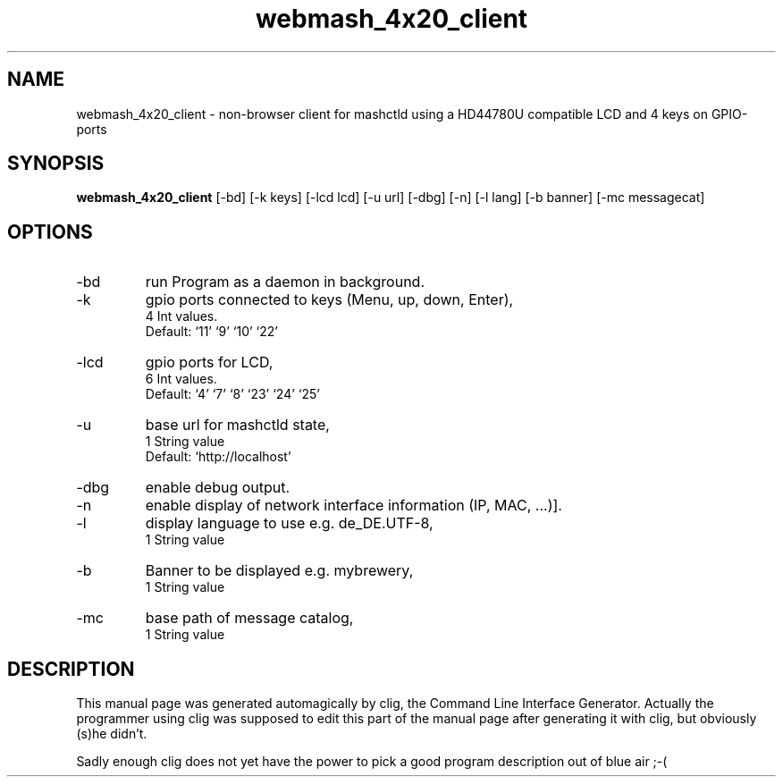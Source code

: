 .\" clig manual page template
.\" (C) 1995-2004 Harald Kirsch (clig@geggus.net)
.\"
.\" This file was generated by
.\" clig -- command line interface generator
.\"
.\"
.\" Clig will always edit the lines between pairs of `cligPart ...',
.\" but will not complain, if a pair is missing. So, if you want to
.\" make up a certain part of the manual page by hand rather than have
.\" it edited by clig, remove the respective pair of cligPart-lines.
.\"
.\" cligPart TITLE
.TH "webmash_4x20_client" 1 "2013-12-21" "Clig-manuals" "Programmer's Manual"
.\" cligPart TITLE end

.\" cligPart NAME
.SH NAME
webmash_4x20_client \- non-browser client for mashctld using a HD44780U compatible LCD and 4 keys on GPIO-ports
.\" cligPart NAME end

.\" cligPart SYNOPSIS
.SH SYNOPSIS
.B webmash_4x20_client
[-bd]
[-k keys]
[-lcd lcd]
[-u url]
[-dbg]
[-n]
[-l lang]
[-b banner]
[-mc messagecat]

.\" cligPart SYNOPSIS end

.\" cligPart OPTIONS
.SH OPTIONS
.IP -bd
run Program as a daemon in background.
.IP -k
gpio ports connected to keys (Menu, up, down, Enter),
.br
4 Int values.
.br
Default: `11' `9' `10' `22'
.IP -lcd
gpio ports for LCD,
.br
6 Int values.
.br
Default: `4' `7' `8' `23' `24' `25'
.IP -u
base url for mashctld state,
.br
1 String value
.br
Default: `http://localhost'
.IP -dbg
enable debug output.
.IP -n
enable display of network interface information (IP, MAC, ...)].
.IP -l
display language to use e.g. de_DE.UTF-8,
.br
1 String value
.IP -b
Banner to be displayed e.g. mybrewery,
.br
1 String value
.IP -mc
base path of message catalog,
.br
1 String value
.\" cligPart OPTIONS end

.\" cligPart DESCRIPTION
.SH DESCRIPTION
This manual page was generated automagically by clig, the
Command Line Interface Generator. Actually the programmer
using clig was supposed to edit this part of the manual
page after
generating it with clig, but obviously (s)he didn't.

Sadly enough clig does not yet have the power to pick a good
program description out of blue air ;-(
.\" cligPart DESCRIPTION end
